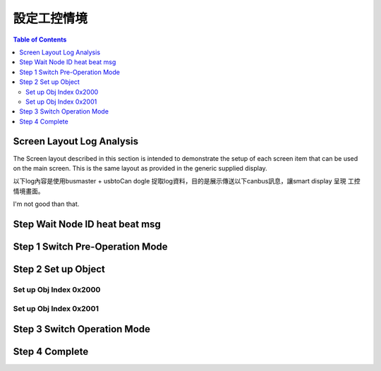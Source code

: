 設定工控情境
=============================

.. image:: ./images/industry_demo.gif

.. contents:: Table of Contents

Screen Layout Log Analysis
---------------------------------

The  Screen  layout  described  in  this  section  is  intended  to  demonstrate  the  setup  of  each 
screen item that can be used on the main screen. This is the same layout as provided in the 
generic supplied display. 

以下log內容是使用busmaster + usbtoCan dogle 捉取log資料，目的是展示傳送以下canbus訊息，讓smart display 呈現
工控情境畫面。

I'm not good than that.

Step Wait Node ID heat beat msg
---------------------------------------

Step 1 Switch Pre-Operation Mode
---------------------------------------

.. |CanOpen_Form| image:: ./images/CanOpen_Form.png
      :scale: 100%

|CanOpen_Form|

Step 2 Set up Object 
-------------------------

Set up Obj Index 0x2000
^^^^^^^^^^^^^^^^^^^^^^^^^^



Set up Obj Index 0x2001
^^^^^^^^^^^^^^^^^^^^^^^^^




Step 3 Switch Operation Mode
-------------------------------


Step 4 Complete
-------------------------